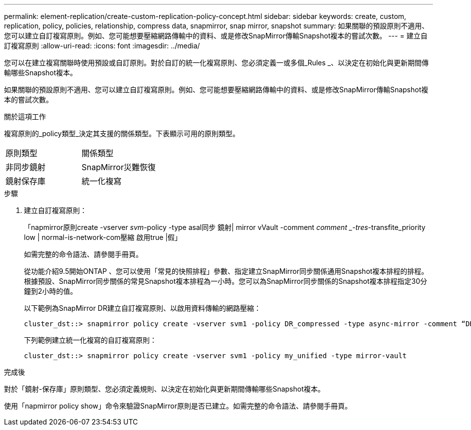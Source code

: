 ---
permalink: element-replication/create-custom-replication-policy-concept.html 
sidebar: sidebar 
keywords: create, custom, replication, policy, policies, relationship, compress data, snapmirror, snap mirror, snapshot 
summary: 如果關聯的預設原則不適用、您可以建立自訂複寫原則。例如、您可能想要壓縮網路傳輸中的資料、或是修改SnapMirror傳輸Snapshot複本的嘗試次數。 
---
= 建立自訂複寫原則
:allow-uri-read: 
:icons: font
:imagesdir: ../media/


[role="lead"]
您可以在建立複寫關聯時使用預設或自訂原則。對於自訂的統一化複寫原則、您必須定義一或多個_Rules _、以決定在初始化與更新期間傳輸哪些Snapshot複本。

如果關聯的預設原則不適用、您可以建立自訂複寫原則。例如、您可能想要壓縮網路傳輸中的資料、或是修改SnapMirror傳輸Snapshot複本的嘗試次數。

.關於這項工作
複寫原則的_policy類型_決定其支援的關係類型。下表顯示可用的原則類型。

[cols="2*"]
|===


| 原則類型 | 關係類型 


 a| 
非同步鏡射
 a| 
SnapMirror災難恢復



 a| 
鏡射保存庫
 a| 
統一化複寫

|===
.步驟
. 建立自訂複寫原則：
+
「napmirror原則create -vserver _svm_-policy -type asal同步 鏡射| mirror vVault -comment _comment _-tres_-transfite_priority low | normal-is-network-com壓縮 啟用true |假」

+
如需完整的命令語法、請參閱手冊頁。

+
從功能介紹9.5開始ONTAP 、您可以使用「常見的快照排程」參數、指定建立SnapMirror同步關係通用Snapshot複本排程的排程。根據預設、SnapMirror同步關係的常見Snapshot複本排程為一小時。您可以為SnapMirror同步關係的Snapshot複本排程指定30分鐘到2小時的值。

+
以下範例為SnapMirror DR建立自訂複寫原則、以啟用資料傳輸的網路壓縮：

+
[listing]
----
cluster_dst::> snapmirror policy create -vserver svm1 -policy DR_compressed -type async-mirror -comment “DR with network compression enabled” -is-network-compression-enabled true
----
+
下列範例建立統一化複寫的自訂複寫原則：

+
[listing]
----
cluster_dst::> snapmirror policy create -vserver svm1 -policy my_unified -type mirror-vault
----


.完成後
對於「鏡射-保存庫」原則類型、您必須定義規則、以決定在初始化與更新期間傳輸哪些Snapshot複本。

使用「napmirror policy show」命令來驗證SnapMirror原則是否已建立。如需完整的命令語法、請參閱手冊頁。

